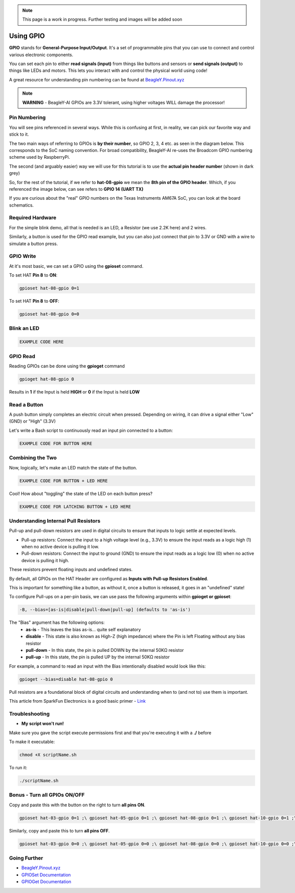 .. _beagley-ai-gpio:

.. note:: This page is a work in progress. Further testing and images will be added soon


Using GPIO
#################

**GPIO** stands for **General-Purpose Input/Output**. It's a set of programmable pins that you can use to connect and control various electronic components. 

You can set each pin to either **read signals (input)** from things 
like buttons and sensors or **send signals (output)** to things like LEDs and motors. This lets you interact with and control 
the physical world using code!

A great resource for understanding pin numbering can be found at `BeagleY.Pinout.xyz <https://pinout.xyz>`_ 

.. note:: **WARNING** - BeagleY-AI GPIOs are 3.3V tolerant, using higher voltages WILL damage the processor!


Pin Numbering
**********************

You will see pins referenced in several ways. While this is confusing at first, in reality, we can pick our favorite way and stick to it.

The two main ways of referring to GPIOs is **by their number**, so GPIO 2, 3, 4 etc. as seen in the diagram below. This corresponds
to the SoC naming convention. For broad compatibility, BeagleY-AI re-uses the Broadcom GPIO numbering scheme used by RaspberryPi. 

The second (and arguably easier) way we will use for this tutorial is to use the **actual pin header number** (shown in dark grey)

So, for the rest of the tutorial, if we refer to **hat-08-gpio** we mean the **8th pin of the GPIO header**. Which, if you referenced
the image below, can see refers to **GPIO 14 (UART TX)**

.. image:: ../images/gpio/pinout.png
   :width: 30 %
   :align: center


If you are curious about the "real" GPIO numbers on the Texas Instruments AM67A SoC, you can look at the board schematics. 

Required Hardware
**********************

For the simple blink demo, all that is needed is an LED, a Resistor (we use 2.2K here) and 2 wires.

Similarly, a button is used for the GPIO read example, but you can also just connect that pin to 3.3V or GND with a wire 
to simulate a button press.


.. todo:: Add fritzing diagram here

GPIO Write
**********************

At it's most basic, we can set a GPIO using the **gpioset** command. 

To set HAT **Pin 8** to **ON**:

.. code:: console

   gpioset hat-08-gpio 0=1

.. image:: ../images/gpio/on.png
   :width: 50 %
   :align: center

To set HAT **Pin 8** to **OFF**:

.. code:: console

   gpioset hat-08-gpio 0=0

.. image:: ../images/gpio/off.png
   :width: 50 %
   :align: center

Blink an LED
**********************

.. image:: ../images/gpio/blinky.gif
   :width: 50 %
   :align: center

.. code:: bash

   EXAMPLE CODE HERE

GPIO Read
**********************

Reading GPIOs can be done using the **gpioget** command

.. code:: console

   gpioget hat-08-gpio 0
   
Results in **1** if the Input is held **HIGH** or **0** if the Input is held **LOW**

Read a Button
**********************

A push button simply completes an electric circuit when pressed. Depending on wiring, it can drive a signal either "Low" (GND) or "High" (3.3V)

Let's write a Bash script to continuously read an input pin connected to a button:

.. code:: bash

   EXAMPLE CODE FOR BUTTON HERE


Combining the Two
**********************

Now, logically, let's make an LED match the state of the button.

.. code:: bash

   EXAMPLE CODE FOR BUTTON + LED HERE


Cool! How about "toggling" the state of the LED on each button press? 

.. code:: bash

   EXAMPLE CODE FOR LATCHING BUTTON + LED HERE

Understanding Internal Pull Resistors
*******************************************

Pull-up and pull-down resistors are used in digital circuits to ensure that inputs to logic settle at expected levels.

* Pull-up resistors: Connect the input to a high voltage level (e.g., 3.3V) to ensure the input reads as a logic high (1) when no active device is pulling it low.

* Pull-down resistors: Connect the input to ground (GND) to ensure the input reads as a logic low (0) when no active device is pulling it high.

These resistors prevent floating inputs and undefined states.

By default, all GPIOs on the HAT Header are configured as **Inputs with Pull-up Resistors Enabled**.

This is important for something like a button, as without it, once a button is released, it goes in an "undefined" state!

To configure Pull-ups on a per-pin basis, we can use pass the following arguments within **gpioget or gpioset**:

.. code:: console

   -B, --bias=[as-is|disable|pull-down|pull-up] (defaults to 'as-is')

The "Bias" argument has the following options:
   * **as-is** - This leaves the bias as-is... quite self explanatory
   * **disable** - This state is also known as High-Z (high impedance) where the Pin is left Floating without any bias resistor
   * **pull-down** - In this state, the pin is pulled DOWN by the internal 50KΩ resistor
   * **pull-up** - In this state, the pin is pulled UP by the internal 50KΩ resistor

For example, a command to read an input with the Bias intentionally disabled would look  like this:

.. code:: bash

   gpioget --bias=disable hat-08-gpio 0

Pull resistors are a foundational block of digital circuits and understanding when to (and not to) use them is important.

This article from SparkFun Electronics is a good basic primer - `Link <https://learn.sparkfun.com/tutorials/pull-up-resistors/all>`_ 

Troubleshooting
*******************

* **My script won't run!**

Make sure you gave the script execute permissions first and that you're executing it with a **./** before

To make it executable:

.. code:: bash

   chmod +X scriptName.sh

To run it:

.. code:: bash

   ./scriptName.sh


Bonus - Turn all GPIOs ON/OFF
*******************************

.. image:: ../images/gpio/allonoff.gif
   :width: 50 %
   :align: center

Copy and paste this with the button on the right to turn **all pins ON**. 

.. code:: bash

   gpioset hat-03-gpio 0=1 ;\ gpioset hat-05-gpio 0=1 ;\ gpioset hat-08-gpio 0=1 ;\ gpioset hat-10-gpio 0=1 ;\ gpioset hat-11-gpio 0=1 ;\ gpioset hat-12-gpio 0=1 ;\ gpioset hat-13-gpio 0=1 ;\ gpioset hat-15-gpio 0=1 ;\ gpioset hat-16-gpio 0=1 ;\ gpioset hat-18-gpio 0=1 ;\ gpioset hat-19-gpio 0=1 ;\ gpioset hat-21-gpio 0=1 ;\ gpioset hat-22-gpio 0=1 ;\ gpioset hat-23-gpio 0=1 ;\ gpioset hat-24-gpio 0=1 ;\ gpioset hat-26-gpio 0=1 ;\ gpioset hat-29-gpio 0=1 ;\ gpioset hat-31-gpio 0=1 ;\ gpioset hat-32-gpio 0=1 ;\ gpioset hat-33-gpio 0=1 ;\ gpioset hat-35-gpio 0=1 ;\ gpioset hat-36-gpio 0=1 ;\ gpioset hat-37-gpio 0=1 ;\ gpioset hat-40-gpio 0=1

Similarly, copy and paste this to turn **all pins OFF**. 

.. code:: bash

   gpioset hat-03-gpio 0=0 ;\ gpioset hat-05-gpio 0=0 ;\ gpioset hat-08-gpio 0=0 ;\ gpioset hat-10-gpio 0=0 ;\ gpioset hat-11-gpio 0=0 ;\ gpioset hat-12-gpio 0=0 ;\ gpioset hat-13-gpio 0=0 ;\ gpioset hat-15-gpio 0=0 ;\ gpioset hat-16-gpio 0=0 ;\ gpioset hat-18-gpio 0=0 ;\ gpioset hat-19-gpio 0=0 ;\ gpioset hat-21-gpio 0=0 ;\ gpioset hat-22-gpio 0=0 ;\ gpioset hat-23-gpio 0=0 ;\ gpioset hat-24-gpio 0=0 ;\ gpioset hat-26-gpio 0=0 ;\ gpioset hat-29-gpio 0=0 ;\ gpioset hat-31-gpio 0=0 ;\ gpioset hat-32-gpio 0=0 ;\ gpioset hat-33-gpio 0=0 ;\ gpioset hat-35-gpio 0=0 ;\ gpioset hat-36-gpio 0=0 ;\ gpioset hat-37-gpio 0=0 ;\ gpioset hat-40-gpio 0=0


Going Further
*******************

* `BeagleY.Pinout.xyz <https://pinout.xyz>`_ 
* `GPIOSet Documentation <https://manpages.debian.org/testing/gpiod/gpioset.1.en.html>`_
* `GPIOGet Documentation <https://manpages.debian.org/testing/gpiod/gpioget.1.en.html>`_
